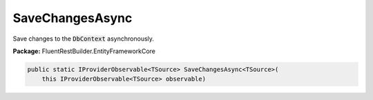 ﻿SaveChangesAsync
---------------------------------------------------------------------------


Save changes to the :code:`DbContext` asynchronously.

**Package:** FluentRestBuilder.EntityFrameworkCore

.. sourcecode:: csharp

    public static IProviderObservable<TSource> SaveChangesAsync<TSource>(
        this IProviderObservable<TSource> observable)


